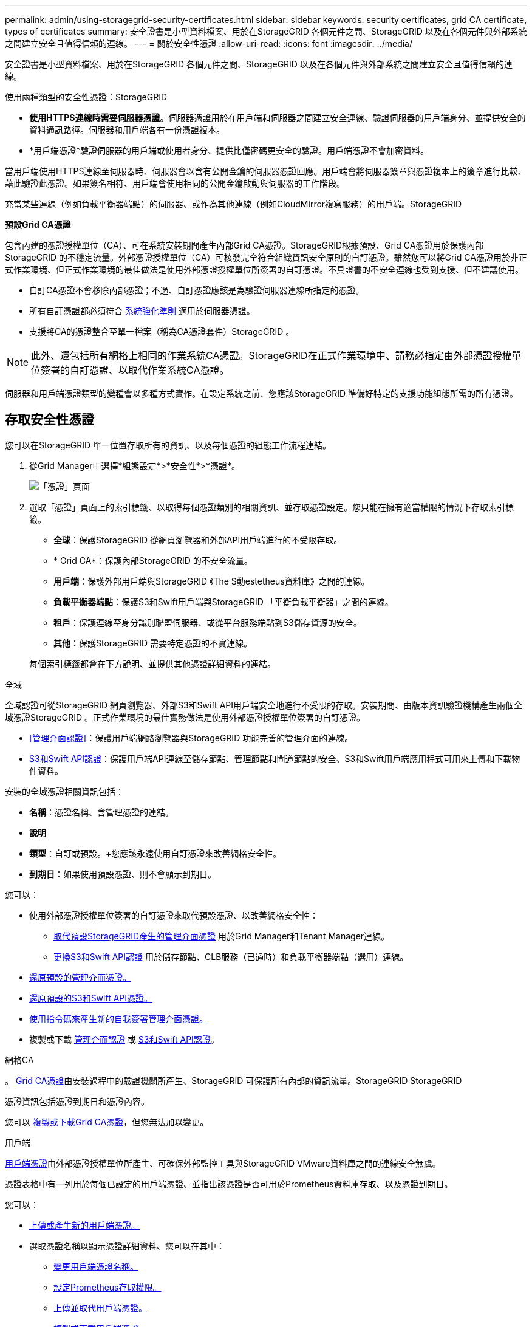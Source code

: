 ---
permalink: admin/using-storagegrid-security-certificates.html 
sidebar: sidebar 
keywords: security certificates, grid CA certificate, types of certificates 
summary: 安全證書是小型資料檔案、用於在StorageGRID 各個元件之間、StorageGRID 以及在各個元件與外部系統之間建立安全且值得信賴的連線。 
---
= 關於安全性憑證
:allow-uri-read: 
:icons: font
:imagesdir: ../media/


[role="lead"]
安全證書是小型資料檔案、用於在StorageGRID 各個元件之間、StorageGRID 以及在各個元件與外部系統之間建立安全且值得信賴的連線。

使用兩種類型的安全性憑證：StorageGRID

* *使用HTTPS連線時需要伺服器憑證*。伺服器憑證用於在用戶端和伺服器之間建立安全連線、驗證伺服器的用戶端身分、並提供安全的資料通訊路徑。伺服器和用戶端各有一份憑證複本。
* *用戶端憑證*驗證伺服器的用戶端或使用者身分、提供比僅密碼更安全的驗證。用戶端憑證不會加密資料。


當用戶端使用HTTPS連線至伺服器時、伺服器會以含有公開金鑰的伺服器憑證回應。用戶端會將伺服器簽章與憑證複本上的簽章進行比較、藉此驗證此憑證。如果簽名相符、用戶端會使用相同的公開金鑰啟動與伺服器的工作階段。

充當某些連線（例如負載平衡器端點）的伺服器、或作為其他連線（例如CloudMirror複寫服務）的用戶端。StorageGRID

*預設Grid CA憑證*

包含內建的憑證授權單位（CA）、可在系統安裝期間產生內部Grid CA憑證。StorageGRID根據預設、Grid CA憑證用於保護內部StorageGRID 的不穩定流量。外部憑證授權單位（CA）可核發完全符合組織資訊安全原則的自訂憑證。雖然您可以將Grid CA憑證用於非正式作業環境、但正式作業環境的最佳做法是使用外部憑證授權單位所簽署的自訂憑證。不具證書的不安全連線也受到支援、但不建議使用。

* 自訂CA憑證不會移除內部憑證；不過、自訂憑證應該是為驗證伺服器連線所指定的憑證。
* 所有自訂憑證都必須符合 xref:../harden/index.adoc[系統強化準則] 適用於伺服器憑證。
* 支援將CA的憑證整合至單一檔案（稱為CA憑證套件）StorageGRID 。



NOTE: 此外、還包括所有網格上相同的作業系統CA憑證。StorageGRID在正式作業環境中、請務必指定由外部憑證授權單位簽署的自訂憑證、以取代作業系統CA憑證。

伺服器和用戶端憑證類型的變種會以多種方式實作。在設定系統之前、您應該StorageGRID 準備好特定的支援功能組態所需的所有憑證。



== 存取安全性憑證

您可以在StorageGRID 單一位置存取所有的資訊、以及每個憑證的組態工作流程連結。

. 從Grid Manager中選擇*組態設定*>*安全性*>*憑證*。
+
image::security_certificates.png[「憑證」頁面]

. 選取「憑證」頁面上的索引標籤、以取得每個憑證類別的相關資訊、並存取憑證設定。您只能在擁有適當權限的情況下存取索引標籤。
+
** *全球*：保護StorageGRID 從網頁瀏覽器和外部API用戶端進行的不受限存取。
** * Grid CA*：保護內部StorageGRID 的不安全流量。
** *用戶端*：保護外部用戶端與StorageGRID 《The S動estetheus資料庫》之間的連線。
** *負載平衡器端點*：保護S3和Swift用戶端與StorageGRID 「平衡負載平衡器」之間的連線。
** *租戶*：保護連線至身分識別聯盟伺服器、或從平台服務端點到S3儲存資源的安全。
** *其他*：保護StorageGRID 需要特定憑證的不實連線。


+
每個索引標籤都會在下方說明、並提供其他憑證詳細資料的連結。



[role="tabbed-block"]
====
.全域
--
全域認證可從StorageGRID 網頁瀏覽器、外部S3和Swift API用戶端安全地進行不受限的存取。安裝期間、由版本資訊驗證機構產生兩個全域憑證StorageGRID 。正式作業環境的最佳實務做法是使用外部憑證授權單位簽署的自訂憑證。

* <<管理介面認證>>：保護用戶端網路瀏覽器與StorageGRID 功能完善的管理介面的連線。
* <<S3和Swift API認證>>：保護用戶端API連線至儲存節點、管理節點和閘道節點的安全、S3和Swift用戶端應用程式可用來上傳和下載物件資料。


安裝的全域憑證相關資訊包括：

* *名稱*：憑證名稱、含管理憑證的連結。
* *說明*
* *類型*：自訂或預設。+您應該永遠使用自訂憑證來改善網格安全性。
* *到期日*：如果使用預設憑證、則不會顯示到期日。


您可以：

* 使用外部憑證授權單位簽署的自訂憑證來取代預設憑證、以改善網格安全性：
+
** xref:configuring-custom-server-certificate-for-grid-manager-tenant-manager.adoc[取代預設StorageGRID產生的管理介面憑證] 用於Grid Manager和Tenant Manager連線。
** xref:configuring-custom-server-certificate-for-storage-node-or-clb.adoc[更換S3和Swift API認證] 用於儲存節點、CLB服務（已過時）和負載平衡器端點（選用）連線。


* xref:configuring-custom-server-certificate-for-grid-manager-tenant-manager.adoc#restore-the-default-management-interface-certificate[還原預設的管理介面憑證。]
* xref:configuring-custom-server-certificate-for-storage-node-or-clb.adoc#restore-the-default-s3-and-swift-api-certificate[還原預設的S3和Swift API憑證。]
* xref:configuring-custom-server-certificate-for-grid-manager-tenant-manager.adoc#use-a-script-to-generate-a-new-self-signed-management-interface-certificate[使用指令碼來產生新的自我簽署管理介面憑證。]
* 複製或下載 xref:configuring-custom-server-certificate-for-grid-manager-tenant-manager.adoc#download-or-copy-the-management-interface-certificate[管理介面認證] 或 xref:configuring-custom-server-certificate-for-storage-node-or-clb.adoc#download-or-copy-the-s3-and-swift-api-certificate[S3和Swift API認證]。


--
.網格CA
--
。 <<gridca_details,Grid CA憑證>>由安裝過程中的驗證機關所產生、StorageGRID 可保護所有內部的資訊流量。StorageGRID StorageGRID

憑證資訊包括憑證到期日和憑證內容。

您可以 xref:copying-storagegrid-system-ca-certificate.adoc[複製或下載Grid CA憑證]，但您無法加以變更。

--
.用戶端
--
<<adminclientcert_details,用戶端憑證>>由外部憑證授權單位所產生、可確保外部監控工具與StorageGRID VMware資料庫之間的連線安全無虞。

憑證表格中有一列用於每個已設定的用戶端憑證、並指出該憑證是否可用於Prometheus資料庫存取、以及憑證到期日。

您可以：

* xref:configuring-administrator-client-certificates.adoc#add-client-certificates[上傳或產生新的用戶端憑證。]
* 選取憑證名稱以顯示憑證詳細資料、您可以在其中：
+
** xref:configuring-administrator-client-certificates.adoc#edit-client-certificates[變更用戶端憑證名稱。]
** xref:configuring-administrator-client-certificates.adoc#edit-client-certificates[設定Prometheus存取權限。]
** xref:configuring-administrator-client-certificates.adoc#edit-client-certificates[上傳並取代用戶端憑證。]
** xref:configuring-administrator-client-certificates.adoc#download-or-copy-client-certificates[複製或下載用戶端憑證。]
** xref:configuring-administrator-client-certificates.adoc#remove-client-certificates[移除用戶端憑證。]


* 選取*「動作」*即可快速執行 xref:configuring-administrator-client-certificates.adoc#edit-client-certificates[編輯]、 xref:configuring-administrator-client-certificates.adoc#attach-new-client-certificate[附加]或 xref:configuring-administrator-client-certificates.adoc#remove-client-certificates[移除] 用戶端憑證。您最多可以選取10個用戶端憑證、並使用*「動作*」>「*移除*」一次移除這些憑證。


--
.負載平衡器端點
--
<<負載平衡器端點憑證,負載平衡器端點憑證>>上傳或產生時、請確保S3和Swift用戶端之間的連線安全、並確保StorageGRID 閘道節點和管理節點上的「穩定負載平衡器」服務安全無虞。

負載平衡器端點表針對每個已設定的負載平衡器端點都有一列、可指出端點是使用全域S3和Swift API憑證、還是使用自訂負載平衡器端點憑證。也會顯示每個憑證的到期日。


NOTE: 對端點憑證所做的變更、可能需要15分鐘才能套用至所有節點。

您可以：

* xref:configuring-load-balancer-endpoints.adoc[選取端點名稱以開啟包含負載平衡器端點相關資訊的瀏覽器索引標籤、包括其憑證詳細資料。]
* xref:../fabricpool/creating-load-balancer-endpoint-for-fabricpool.adoc[指定要FabricPool 使用的負載平衡器端點憑證。]
* xref:configuring-load-balancer-endpoints.adoc[使用全域S3和Swift API認證] 而非產生新的負載平衡器端點憑證。


--
.租戶
--
租戶可以使用 <<身分識別聯盟憑證,身分識別聯盟伺服器憑證>> 或 <<平台服務端點憑證,平台服務端點憑證>> 使用StorageGRID NetApp保護連線安全。

租戶表格會針對每個租戶顯示一列、並指出每個租戶是否有權使用自己的身分識別來源或平台服務。

您可以：

* xref:../tenant/signing-in-to-tenant-manager.adoc[選取要登入租戶管理程式的租戶名稱]
* xref:../tenant/using-identity-federation.adoc[選取租戶名稱以檢視租戶身分識別聯盟詳細資料]
* xref:../tenant/editing-platform-services-endpoint.adoc[選取租戶名稱以檢視租戶平台服務詳細資料]
* xref:../tenant/creating-platform-services-endpoint.adoc[在端點建立期間指定平台服務端點憑證]


--
.其他
--
針對特定用途使用其他安全性憑證。StorageGRID這些憑證會依其功能名稱列出。其他安全性憑證包括：

* <<身分識別聯盟憑證,身分識別聯盟憑證>>
* <<雲端儲存資源池端點憑證,雲端儲存資源池認證>>
* <<金鑰管理伺服器（KMS）憑證,金鑰管理伺服器（KMS）憑證>>
* <<單一登入（SSO）憑證,單一登入憑證>>
* <<電子郵件警示通知憑證,電子郵件警示通知憑證>>
* <<外部syslog伺服器憑證,外部syslog伺服器憑證>>


資訊指出功能使用的憑證類型、以及適用的伺服器和用戶端憑證到期日。選取功能名稱會開啟瀏覽器索引標籤、您可以在其中檢視及編輯憑證詳細資料。


NOTE: 您只能在擁有適當權限的情況下檢視及存取其他憑證的資訊。

您可以：

* xref:using-identity-federation.adoc[檢視及編輯身分識別聯盟憑證]
* xref:kms-adding.adoc[上傳金鑰管理伺服器（KMS）伺服器和用戶端憑證]
* xref:../ilm/creating-cloud-storage-pool.adoc[指定S3、C2S S3或Azure的雲端儲存池憑證]
* xref:creating-relying-party-trusts-in-ad-fs.adoc#create-a-relying-party-trust-manually[手動指定SSO憑證以供信賴方信任]
* xref:../monitor/email-alert-notifications.adoc[指定警示電子郵件通知的憑證]
* xref:../monitor/configuring-syslog-server.adoc#attach-certificate.adoc[指定外部syslog伺服器憑證]


--
====


== 安全性憑證詳細資料

每種類型的安全性憑證都會在下方說明、並附上包含實作指示的文章連結。



=== 管理介面認證

[cols="1a,1a,1a,1a"]
|===
| 憑證類型 | 說明 | 導覽位置 | 詳細資料 


 a| 
伺服器
 a| 
驗證用戶端網頁瀏覽器與StorageGRID RealSet管理介面之間的連線、讓使用者能夠存取Grid Manager和Tenant Manager、而不會出現安全性警告。

此憑證也會驗證Grid Management API和租戶管理API連線。

您可以使用安裝期間建立的預設憑證、或是上傳自訂憑證。
 a| 
*組態*>*安全性*>*憑證*、選取*全域*索引標籤、然後選取*管理介面憑證*
 a| 
xref:configuring-custom-server-certificate-for-grid-manager-tenant-manager.adoc[設定管理介面憑證]

|===


=== S3和Swift API認證

[cols="1a,1a,1a,1a"]
|===
| 憑證類型 | 說明 | 導覽位置 | 詳細資料 


 a| 
伺服器
 a| 
驗證安全S3或Swift用戶端連線至儲存節點、閘道節點上已過時的連線負載平衡器（CLB）服務、以及負載平衡器端點（選用）。
 a| 
*組態*>*安全性*>*憑證*、選取*全域*索引標籤、然後選取* S3和Swift API憑證*
 a| 
xref:configuring-custom-server-certificate-for-storage-node-or-clb.adoc[設定S3和Swift API憑證]

|===


=== Grid CA憑證

請參閱 <<gridca_details,預設Grid CA憑證說明>>。



=== 系統管理員用戶端憑證

[cols="1a,1a,1a,1a"]
|===
| 憑證類型 | 說明 | 導覽位置 | 詳細資料 


 a| 
用戶端
 a| 
安裝在每個用戶端上、StorageGRID 讓功能驗證外部用戶端存取。

* 允許授權的外部用戶端存取StorageGRID 《The WilsPrometheus資料庫》。
* 允許StorageGRID 使用外部工具安全監控功能。

 a| 
*組態*>*安全性*>*憑證*、然後選取*用戶端*索引標籤
 a| 
xref:configuring-administrator-client-certificates.adoc[設定用戶端憑證]

|===


=== 負載平衡器端點憑證

[cols="1a,1a,1a,1a"]
|===
| 憑證類型 | 說明 | 導覽位置 | 詳細資料 


 a| 
伺服器
 a| 
驗證S3或Swift用戶端之間的連線、StorageGRID 以及閘道節點和管理節點上的「RealsLoad Balancer」服務。您可以在設定負載平衡器端點時上傳或產生負載平衡器憑證。用戶端應用程式在連線StorageGRID 至物件資料時、會使用負載平衡器憑證來儲存及擷取物件資料。

您也可以使用全域的自訂版本 <<S3和Swift API認證>> 用於驗證負載平衡器服務連線的憑證。如果使用全域憑證來驗證負載平衡器連線、則不需要上傳或為每個負載平衡器端點產生個別的憑證。

*附註：*用於負載平衡器驗證的憑證、是正常StorageGRID 執行過程中最常使用的憑證。
 a| 
*組態*>*網路*>*負載平衡器端點*
 a| 
* xref:configuring-load-balancer-endpoints.adoc[設定負載平衡器端點]
* xref:../fabricpool/creating-load-balancer-endpoint-for-fabricpool.adoc[建立FabricPool 負載平衡器端點以供使用]


|===


=== 身分識別聯盟憑證

[cols="1a,1a,1a,1a"]
|===
| 憑證類型 | 說明 | 導覽位置 | 詳細資料 


 a| 
伺服器
 a| 
驗證StorageGRID Reality與外部身分識別供應商（例如Active Directory、OpenLDAP或Oracle Directory Server）之間的連線。用於身分識別聯盟、可讓管理員群組和使用者由外部系統管理。
 a| 
*組態*>*存取控制*>*身分識別聯盟*
 a| 
xref:using-identity-federation.adoc[使用身分識別聯盟]

|===


=== 平台服務端點憑證

[cols="1a,1a,1a,1a"]
|===
| 憑證類型 | 說明 | 導覽位置 | 詳細資料 


 a| 
伺服器
 a| 
驗證StorageGRID 從SReals功能 平台服務到S3儲存資源的連線。
 a| 
*租戶管理程式*>*儲存設備（S3）*>*平台服務端點*
 a| 
xref:../tenant/creating-platform-services-endpoint.adoc[建立平台服務端點]

xref:../tenant/editing-platform-services-endpoint.adoc[編輯平台服務端點]

|===


=== 雲端儲存資源池端點憑證

[cols="1a,1a,1a,1a"]
|===
| 憑證類型 | 說明 | 導覽位置 | 詳細資料 


 a| 
伺服器
 a| 
驗證StorageGRID 從Ss3 Glacier或Microsoft Azure Blob儲存設備等外部儲存位置的連接。每種雲端供應商類型都需要不同的憑證。
 a| 
* ILM *>*儲存資源池*
 a| 
xref:../ilm/creating-cloud-storage-pool.adoc[建立雲端儲存資源池]

|===


=== 金鑰管理伺服器（KMS）憑證

[cols="1a,1a,1a,1a"]
|===
| 憑證類型 | 說明 | 導覽位置 | 詳細資料 


 a| 
伺服器與用戶端
 a| 
驗證StorageGRID 支援功能與外部金鑰管理伺服器（KMS）之間的連線、此伺服器可為StorageGRID 應用裝置節點提供加密金鑰。
 a| 
*組態*>*安全性*>*金鑰管理伺服器*
 a| 
xref:kms-adding.adoc[新增金鑰管理伺服器（KMS）]

|===


=== 單一登入（SSO）憑證

[cols="1a,1a,1a,1a"]
|===
| 憑證類型 | 說明 | 導覽位置 | 詳細資料 


 a| 
伺服器
 a| 
驗證身分識別聯盟服務（例如Active Directory Federation Services（AD FS））和StorageGRID 用來處理單一登入（SSO）要求的支援服務之間的連線。
 a| 
*組態*>*存取控制*>*單一登入*
 a| 
xref:configuring-sso.adoc[設定單一登入]

|===


=== 電子郵件警示通知憑證

[cols="1a,1a,1a,1a"]
|===
| 憑證類型 | 說明 | 導覽位置 | 詳細資料 


 a| 
伺服器與用戶端
 a| 
驗證用於StorageGRID 警示通知的SMTP電子郵件伺服器與功能鏈之間的連線。

* 如果與SMTP伺服器的通訊需要傳輸層安全性（TLS）、您必須指定電子郵件伺服器CA憑證。
* 只有在SMTP電子郵件伺服器需要用戶端憑證進行驗證時、才指定用戶端憑證。

 a| 
*警示*>*電子郵件設定*
 a| 
xref:../monitor/email-alert-notifications.adoc[設定警示的電子郵件通知]

|===


=== 外部syslog伺服器憑證

[cols="1a,1a,1a,1a"]
|===
| 憑證類型 | 說明 | 導覽位置 | 詳細資料 


 a| 
伺服器
 a| 
驗證外部syslog伺服器之間的TLS或RELP/TLS連線、該伺服器會將事件記錄StorageGRID 在整個過程中。

*附註：*不需要外部系統記錄伺服器憑證、就能連接到外部系統記錄伺服器的TCP、RELP/TCP及udp連線。
 a| 
*組態*>*監控*>*稽核與系統記錄伺服器*、然後選取*設定外部系統記錄伺服器*
 a| 
xref:../monitor/configuring-syslog-server.adoc[設定外部syslog伺服器]

|===


== 憑證範例



=== 範例1：負載平衡器服務

在此範例中StorageGRID 、用作伺服器的是功能。

. 您可以設定負載平衡器端點、並在StorageGRID 中上傳或產生伺服器憑證。
. 您可以設定S3或Swift用戶端連線至負載平衡器端點、然後將相同的憑證上傳至用戶端。
. 當用戶端想要儲存或擷取資料時、會使用HTTPS連線至負載平衡器端點。
. 以伺服器憑證做出回應、其中包含公開金鑰、並以私密金鑰為基礎提供簽名。StorageGRID
. 用戶端會將伺服器簽章與憑證複本上的簽章進行比較、藉此驗證此憑證。如果簽名相符、用戶端就會使用相同的公開金鑰來啟動工作階段。
. 用戶端會將物件資料傳送StorageGRID 至物件資料。




=== 範例2：外部金鑰管理伺服器（KMS）

在此範例中StorageGRID 、由客戶扮演的角色就是

. 使用外部金鑰管理伺服器軟體、您可以將StorageGRID 效能設定為KMS用戶端、並取得CA簽署的伺服器憑證、公用用戶端憑證及用戶端憑證的私密金鑰。
. 您可以使用Grid Manager設定KMS伺服器、並上傳伺服器和用戶端憑證及用戶端私密金鑰。
. 當某個節點需要加密金鑰時、它會向KMS伺服器提出要求、要求其中包含來自憑證的資料、以及以私密金鑰為基礎的簽名。StorageGRID
. KMS伺服器會驗證憑證簽章、並決定其是否值得信賴StorageGRID 。
. KMS伺服器會使用已驗證的連線來回應。

